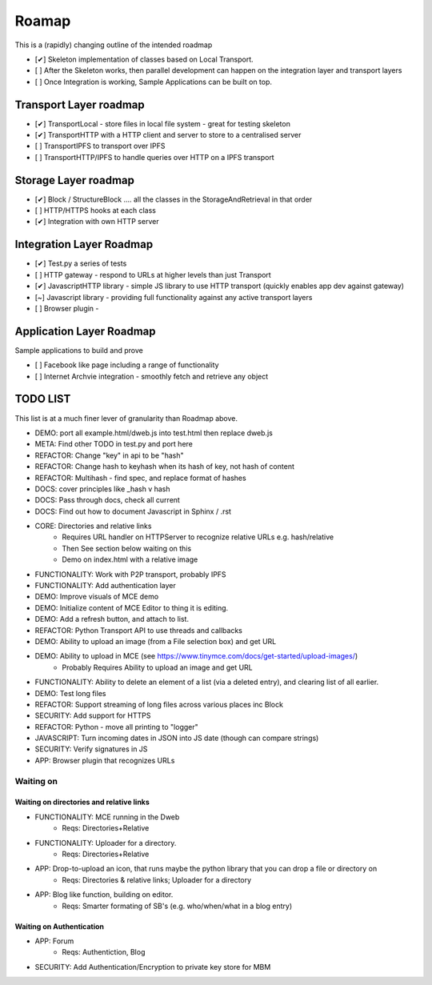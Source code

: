 .. _Roadmap:

******
Roamap
******

This is a (rapidly) changing outline of the intended roadmap

* [✔] Skeleton implementation of classes based on Local Transport.
* [ ] After the Skeleton works, then parallel development can happen on the integration layer and transport layers
* [ ] Once Integration is working, Sample Applications can be built on top.

Transport Layer roadmap
=======================
* [✔] TransportLocal - store files in local file system - great for testing skeleton
* [✔] TransportHTTP with a HTTP client and server to store to a centralised server
* [ ] TransportIPFS to transport over IPFS
* [ ] TransportHTTP/IPFS to handle queries over HTTP on a IPFS transport

Storage Layer roadmap
=====================
* [✔] Block / StructureBlock .... all the classes in the StorageAndRetrieval in that order
* [ ] HTTP/HTTPS hooks at each class
* [✔] Integration with own HTTP server

Integration Layer Roadmap
=========================
* [✔] Test.py a series of tests
* [ ] HTTP gateway - respond to URLs at higher levels than just Transport
* [✔] JavascriptHTTP library - simple JS library to use HTTP transport (quickly enables app dev against gateway)
* [~] Javascript library - providing full functionality against any active transport layers
* [ ] Browser plugin -

Application Layer Roadmap
=========================
Sample applications to build and prove

* [ ] Facebook like page including a range of functionality
* [ ] Internet Archvie integration - smoothly fetch and retrieve any object

TODO LIST
=========
This list is at a much finer lever of granularity than Roadmap above.

* DEMO: port all example.html/dweb.js into test.html then replace dweb.js
* META: Find other TODO in test.py and port here
* REFACTOR: Change "key" in api to be "hash"
* REFACTOR: Change hash to keyhash when its hash of key, not hash of content
* REFACTOR: Multihash - find spec, and replace format of hashes
* DOCS: cover principles like _hash v hash
* DOCS: Pass through docs, check all current
* DOCS: Find out how to document Javascript in Sphinx / .rst
* CORE: Directories and relative links
    * Requires URL handler on HTTPServer to recognize relative URLs e.g. hash/relative
    * Then See section below waiting on this
    * Demo on index.html with a relative image
* FUNCTIONALITY: Work with P2P transport, probably IPFS
* FUNCTIONALITY: Add authentication layer
* DEMO: Improve visuals of MCE demo
* DEMO: Initialize content of MCE Editor to thing it is editing.
* DEMO: Add a refresh button, and attach to list.
* REFACTOR: Python Transport API to use threads and callbacks
* DEMO: Ability to upload an image (from a File selection box) and get URL
* DEMO: Ability to upload in MCE (see https://www.tinymce.com/docs/get-started/upload-images/)
    * Probably Requires Ability to upload an image and get URL
* FUNCTIONALITY: Ability to delete an element of a list (via a deleted entry), and clearing list of all earlier.
* DEMO: Test long files
* REFACTOR: Support streaming of long files across various places inc Block
* SECURITY: Add support for HTTPS
* REFACTOR: Python - move all printing to "logger"
* JAVASCRIPT: Turn incoming dates in JSON into JS date (though can compare strings)
* SECURITY: Verify signatures in JS
* APP: Browser plugin that recognizes URLs

Waiting on
----------
Waiting on directories and relative links
~~~~~~~~~~~~~~~~~~~~~~~~~~~~~~~~~~~~~~~~~
* FUNCTIONALITY: MCE running in the Dweb
    * Reqs: Directories+Relative
* FUNCTIONALITY: Uploader for a directory.
    * Reqs: Directories+Relative
* APP: Drop-to-upload an icon, that runs maybe the python library that you can drop a file or directory on
    * Reqs: Directories & relative links; Uploader for a directory
* APP: Blog like function, building on editor.
    * Reqs: Smarter formating of SB's (e.g. who/when/what in a blog entry)

Waiting on Authentication
~~~~~~~~~~~~~~~~~~~~~~~~~
* APP: Forum
    * Reqs: Authentiction, Blog
* SECURITY: Add Authentication/Encryption to private key store for MBM


